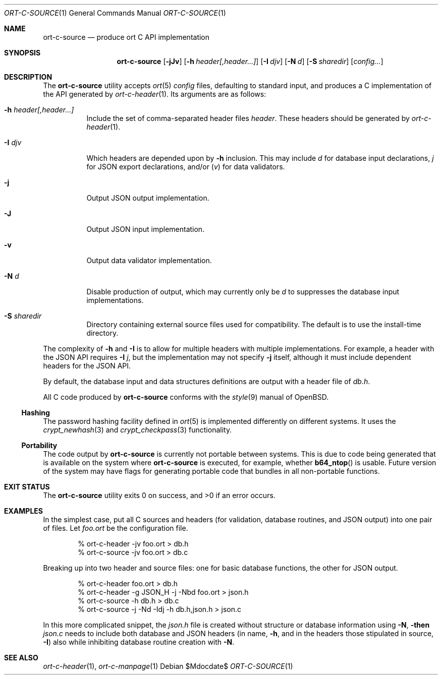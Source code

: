 .\"	$OpenBSD$
.\"
.\" Copyright (c) 2017--2019 Kristaps Dzonsons <kristaps@bsd.lv>
.\"
.\" Permission to use, copy, modify, and distribute this software for any
.\" purpose with or without fee is hereby granted, provided that the above
.\" copyright notice and this permission notice appear in all copies.
.\"
.\" THE SOFTWARE IS PROVIDED "AS IS" AND THE AUTHOR DISCLAIMS ALL WARRANTIES
.\" WITH REGARD TO THIS SOFTWARE INCLUDING ALL IMPLIED WARRANTIES OF
.\" MERCHANTABILITY AND FITNESS. IN NO EVENT SHALL THE AUTHOR BE LIABLE FOR
.\" ANY SPECIAL, DIRECT, INDIRECT, OR CONSEQUENTIAL DAMAGES OR ANY DAMAGES
.\" WHATSOEVER RESULTING FROM LOSS OF USE, DATA OR PROFITS, WHETHER IN AN
.\" ACTION OF CONTRACT, NEGLIGENCE OR OTHER TORTIOUS ACTION, ARISING OUT OF
.\" OR IN CONNECTION WITH THE USE OR PERFORMANCE OF THIS SOFTWARE.
.\"
.Dd $Mdocdate$
.Dt ORT-C-SOURCE 1
.Os
.Sh NAME
.Nm ort-c-source
.Nd produce ort C API implementation
.Sh SYNOPSIS
.Nm ort-c-source
.Op Fl jJv
.Op Fl h Ar header[,header...]
.Op Fl I Ar djv
.Op Fl N Ar d
.Op Fl S Ar sharedir
.Op Ar config...
.Sh DESCRIPTION
The
.Nm
utility accepts
.Xr ort 5
.Ar config
files, defaulting to standard input,
and produces a C implementation of the API generated by
.Xr ort-c-header 1 .
Its arguments are as follows:
.Bl -tag -width Ds
.It Fl h Ar header[,header...]
Include the set of comma-separated header files
.Ar header .
These headers should be generated by
.Xr ort-c-header 1 .
.It Fl I Ar djv
Which headers are depended upon by
.Fl h
inclusion.
This may include
.Ar d
for database input declarations,
.Ar j
for JSON export declarations, and/or
.Pq Ar v
for data validators.
.It Fl j
Output JSON output implementation.
.It Fl J
Output JSON input implementation.
.It Fl v
Output data validator implementation.
.It Fl N Ar d
Disable production of output, which may currently only be
.Ar d
to suppresses the database input implementations.
.It Fl S Ar sharedir
Directory containing external source files used for compatibility.
The default is to use the install-time directory.
.El
.Pp
The complexity of
.Fl h
and
.Fl I
is to allow for multiple headers with multiple implementations.
For example, a header with the JSON API requires
.Fl I Ar j ,
but the implementation may not specify
.Fl j
itself, although it must include dependent headers for the JSON API.
.Pp
By default, the database input and data structures definitions are
output with a header file of
.Pa db.h .
.Pp
All C code produced by
.Nm
conforms with the
.Xr style 9
manual of
.Ox .
.Ss Hashing
The password hashing facility defined in
.Xr ort 5
is implemented differently on different systems.
It uses the
.Xr crypt_newhash 3
and
.Xr crypt_checkpass 3
functionality.
.Ss Portability
The code output by
.Nm
is currently not portable between systems.
This is due to code being generated that is available on the system where
.Nm
is executed, for example, whether
.Fn b64_ntop
is usable.
Future version of the system may have flags for generating portable code that
bundles in all non-portable functions.
.\" The following requests should be uncommented and used where appropriate.
.\" .Sh CONTEXT
.\" For section 9 functions only.
.\" .Sh RETURN VALUES
.\" For sections 2, 3, and 9 function return values only.
.\" .Sh ENVIRONMENT
.\" For sections 1, 6, 7, and 8 only.
.\" .Sh FILES
.Sh EXIT STATUS
.\" For sections 1, 6, and 8 only.
.Ex -std
.Sh EXAMPLES
In the simplest case, put all C sources and headers (for validation,
database routines, and JSON output) into one pair of files.
Let
.Pa foo.ort
be the configuration file.
.Bd -literal -offset indent
% ort-c-header -jv foo.ort > db.h
% ort-c-source -jv foo.ort > db.c
.Ed
.Pp
Breaking up into two header and source files: one for basic database
functions, the other for JSON output.
.Bd -literal -offset indent
% ort-c-header foo.ort > db.h
% ort-c-header -g JSON_H -j -Nbd foo.ort > json.h
% ort-c-source -h db.h > db.c
% ort-c-source -j -Nd -Idj -h db.h,json.h > json.c
.Ed
.Pp
In this more complicated snippet, the
.Pa json.h
file is created without structure or database information using
.Fl N , then
.Pa json.c
needs to include both database and JSON headers (in name,
.Fl h ,
and in the headers those stipulated in source,
.Fl I )
also while inhibiting database routine creation with
.Fl N .
.\" .Sh DIAGNOSTICS
.\" For sections 1, 4, 6, 7, 8, and 9 printf/stderr messages only.
.\" .Sh ERRORS
.\" For sections 2, 3, 4, and 9 errno settings only.
.Sh SEE ALSO
.Xr ort-c-header 1 ,
.Xr ort-c-manpage 1
.\" .Sh STANDARDS
.\" .Sh HISTORY
.\" .Sh AUTHORS
.\" .Sh CAVEATS
.\" .Sh BUGS
